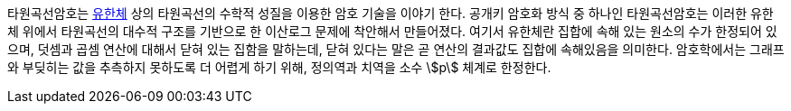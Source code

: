 

타원곡선암호는 link:https://ko.wikipedia.org/wiki/%EC%9C%A0%ED%95%9C%EC%B2%B4[유한체] 상의 타원곡선의 수학적 성질을 이용한 암호 기술을 이야기 한다.
공개키 암호화 방식 중 하나인 타원곡선암호는 이러한 유한체 위에서 타원곡선의 대수적 구조를 기반으로 한 이산로그 문제에 착안해서 만들어졌다.
여기서 유한체란 집합에 속해 있는 원소의 수가 한정되어 있으며, 덧셈과 곱셈 연산에 대해서 닫혀 있는 집함을 말하는데, 닫혀 있다는 말은 곧 연산의 결과값도 집합에 속해있음을 의미한다.
암호학에서는 그래프와 부딪히는 값을 추측하지 못하도록 더 어렵게 하기 위해, 정의역과 치역을 소수 stem:[p] 체계로 한정한다.

